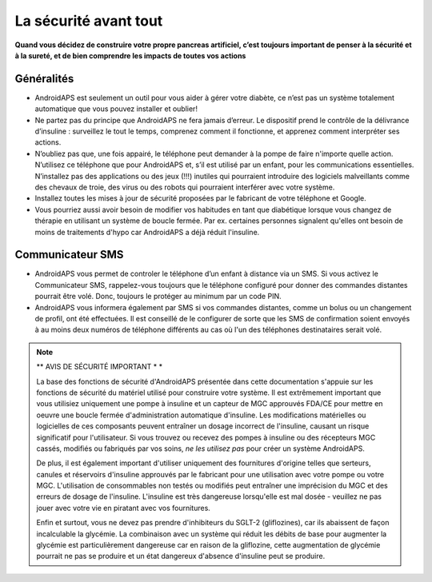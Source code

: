 La sécurité avant tout
===========

**Quand vous décidez de construire votre propre pancreas artificiel, c’est toujours important de penser à la sécurité et à la sureté, et de bien comprendre les impacts de toutes vos actions**

Généralités
------------

* AndroidAPS est seulement un outil pour vous aider à gérer votre diabète, ce n’est pas un système totalement automatique que vous pouvez installer et oublier!
* Ne partez pas du principe que AndroidAPS ne fera jamais d’erreur. Le dispositif prend le contrôle de la délivrance d’insuline : surveillez le tout le temps, comprenez comment il fonctionne, et apprenez comment interpréter ses actions.
* N’oubliez pas que, une fois appairé, le téléphone peut demander à la pompe de faire n'importe quelle action. N’utilisez ce téléphone que pour AndroidAPS et, s’il est utilisé par un enfant, pour les communications essentielles. N’installez pas des applications ou des jeux (!!!) inutiles qui pourraient introduire des logiciels malveillants comme des chevaux de troie, des virus ou des robots qui pourraient interférer avec votre système.
* Installez toutes les mises à jour de sécurité proposées par le fabricant de votre téléphone et Google.
* Vous pourriez aussi avoir besoin de modifier vos habitudes en tant que diabétique lorsque vous changez de thérapie en utilisant un système de boucle fermée. Par ex. certaines personnes signalent qu'elles ont besoin de moins de traitements d'hypo car AndroidAPS a déjà réduit l'insuline.  
   
Communicateur SMS
-----------------

* AndroidAPS vous permet de controler le téléphone d’un enfant à distance via un SMS. Si vous activez le Communicateur SMS, rappelez-vous toujours que le téléphone configuré pour donner des commandes distantes pourrait être volé. Donc, toujours le protéger au minimum par un code PIN.
* AndroidAPS vous informera également par SMS si vos commandes distantes, comme un bolus ou un changement de profil, ont été effectuées. Il est conseillé de le configurer de sorte que les SMS de confirmation soient envoyés à au moins deux numéros de téléphone différents au cas où l'un des téléphones destinataires serait volé.

.. note:: 
   ** AVIS DE SÉCURITÉ IMPORTANT * *

   La base des fonctions de sécurité d'AndroidAPS présentée dans cette documentation s'appuie sur les fonctions de sécurité du matériel utilisé pour construire votre système. Il est extrêmement important que vous utilisiez uniquement une pompe à insuline et un capteur de MGC approuvés FDA/CE pour mettre en oeuvre une boucle fermée d'administration automatique d'insuline. Les modifications matérielles ou logicielles de ces composants peuvent entraîner un dosage incorrect de l'insuline, causant un risque significatif pour l'utilisateur. Si vous trouvez ou recevez des pompes à insuline ou des récepteurs MGC cassés, modifiés ou fabriqués par vos soins, *ne les utilisez pas* pour créer un système AndroidAPS.

   De plus, il est également important d'utiliser uniquement des fournitures d'origine telles que serteurs, canules et réservoirs d'insuline approuvés par le fabricant pour une utilisation avec votre pompe ou votre MGC. L'utilisation de consommables non testés ou modifiés peut entraîner une imprécision du MGC et des erreurs de dosage de l'insuline. L'insuline est très dangereuse lorsqu'elle est mal dosée - veuillez ne pas jouer avec votre vie en piratant avec vos fournitures.

   Enfin et surtout, vous ne devez pas prendre d'inhibiteurs du SGLT-2 (gliflozines), car ils abaissent de façon incalculable la glycémie.  La combinaison avec un système qui réduit les débits de base pour augmenter la glycémie est particulièrement dangereuse car en raison de la gliflozine, cette augmentation de glycémie pourrait ne pas se produire et un état dangereux d'absence d'insuline peut se produire.
